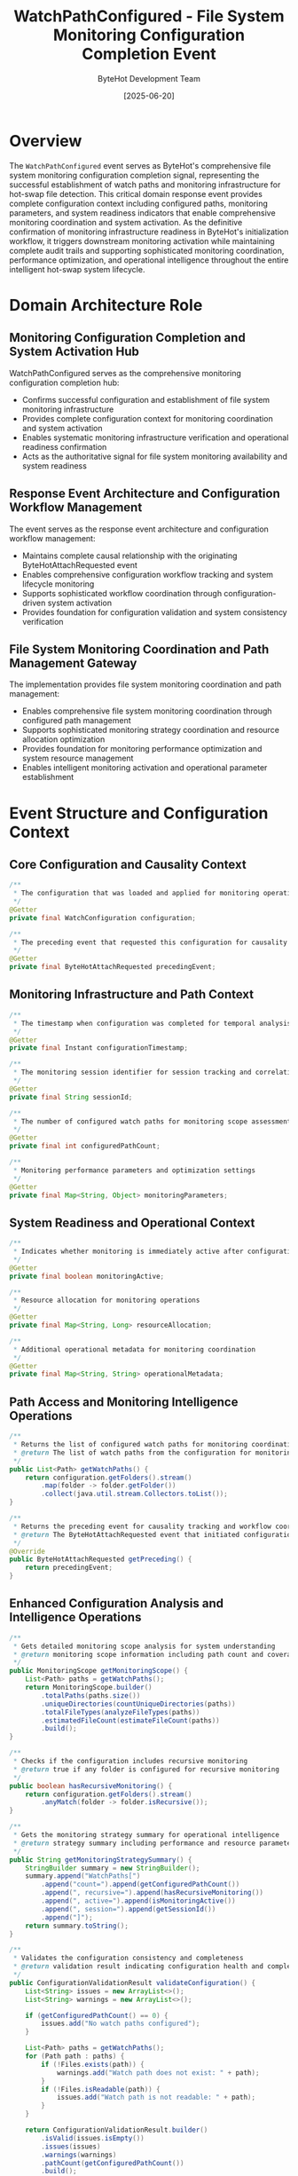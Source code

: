 #+TITLE: WatchPathConfigured - File System Monitoring Configuration Completion Event
#+AUTHOR: ByteHot Development Team
#+DATE: [2025-06-20]

* Overview

The ~WatchPathConfigured~ event serves as ByteHot's comprehensive file system monitoring configuration completion signal, representing the successful establishment of watch paths and monitoring infrastructure for hot-swap file detection. This critical domain response event provides complete configuration context including configured paths, monitoring parameters, and system readiness indicators that enable comprehensive monitoring coordination and system activation. As the definitive confirmation of monitoring infrastructure readiness in ByteHot's initialization workflow, it triggers downstream monitoring activation while maintaining complete audit trails and supporting sophisticated monitoring coordination, performance optimization, and operational intelligence throughout the entire intelligent hot-swap system lifecycle.

* Domain Architecture Role

** Monitoring Configuration Completion and System Activation Hub
WatchPathConfigured serves as the comprehensive monitoring configuration completion hub:
- Confirms successful configuration and establishment of file system monitoring infrastructure
- Provides complete configuration context for monitoring coordination and system activation
- Enables systematic monitoring infrastructure verification and operational readiness confirmation
- Acts as the authoritative signal for file system monitoring availability and system readiness

** Response Event Architecture and Configuration Workflow Management
The event serves as the response event architecture and configuration workflow management:
- Maintains complete causal relationship with the originating ByteHotAttachRequested event
- Enables comprehensive configuration workflow tracking and system lifecycle monitoring
- Supports sophisticated workflow coordination through configuration-driven system activation
- Provides foundation for configuration validation and system consistency verification

** File System Monitoring Coordination and Path Management Gateway
The implementation provides file system monitoring coordination and path management:
- Enables comprehensive file system monitoring coordination through configured path management
- Supports sophisticated monitoring strategy coordination and resource allocation optimization
- Provides foundation for monitoring performance optimization and system resource management
- Enables intelligent monitoring activation and operational parameter establishment

* Event Structure and Configuration Context

** Core Configuration and Causality Context
#+BEGIN_SRC java :tangle ../../bytehot/src/main/java/org/acmsl/bytehot/domain/events/WatchPathConfigured.java
/**
 * The configuration that was loaded and applied for monitoring operations
 */
@Getter
private final WatchConfiguration configuration;

/**
 * The preceding event that requested this configuration for causality tracking
 */
@Getter
private final ByteHotAttachRequested precedingEvent;
#+END_SRC

** Monitoring Infrastructure and Path Context
#+BEGIN_SRC java :tangle ../../bytehot/src/main/java/org/acmsl/bytehot/domain/events/WatchPathConfigured.java
/**
 * The timestamp when configuration was completed for temporal analysis
 */
@Getter
private final Instant configurationTimestamp;

/**
 * The monitoring session identifier for session tracking and correlation
 */
@Getter
private final String sessionId;

/**
 * The number of configured watch paths for monitoring scope assessment
 */
@Getter
private final int configuredPathCount;

/**
 * Monitoring performance parameters and optimization settings
 */
@Getter
private final Map<String, Object> monitoringParameters;
#+END_SRC

** System Readiness and Operational Context
#+BEGIN_SRC java :tangle ../../bytehot/src/main/java/org/acmsl/bytehot/domain/events/WatchPathConfigured.java
/**
 * Indicates whether monitoring is immediately active after configuration
 */
@Getter
private final boolean monitoringActive;

/**
 * Resource allocation for monitoring operations
 */
@Getter
private final Map<String, Long> resourceAllocation;

/**
 * Additional operational metadata for monitoring coordination
 */
@Getter
private final Map<String, String> operationalMetadata;
#+END_SRC

** Path Access and Monitoring Intelligence Operations
#+BEGIN_SRC java :tangle ../../bytehot/src/main/java/org/acmsl/bytehot/domain/events/WatchPathConfigured.java
/**
 * Returns the list of configured watch paths for monitoring coordination
 * @return The list of watch paths from the configuration for monitoring operations
 */
public List<Path> getWatchPaths() {
    return configuration.getFolders().stream()
        .map(folder -> folder.getFolder())
        .collect(java.util.stream.Collectors.toList());
}

/**
 * Returns the preceding event for causality tracking and workflow coordination
 * @return The ByteHotAttachRequested event that initiated configuration
 */
@Override
public ByteHotAttachRequested getPreceding() {
    return precedingEvent;
}
#+END_SRC

** Enhanced Configuration Analysis and Intelligence Operations
#+BEGIN_SRC java :tangle ../../bytehot/src/main/java/org/acmsl/bytehot/domain/events/WatchPathConfigured.java
/**
 * Gets detailed monitoring scope analysis for system understanding
 * @return monitoring scope information including path count and coverage
 */
public MonitoringScope getMonitoringScope() {
    List<Path> paths = getWatchPaths();
    return MonitoringScope.builder()
        .totalPaths(paths.size())
        .uniqueDirectories(countUniqueDirectories(paths))
        .totalFileTypes(analyzeFileTypes(paths))
        .estimatedFileCount(estimateFileCount(paths))
        .build();
}

/**
 * Checks if the configuration includes recursive monitoring
 * @return true if any folder is configured for recursive monitoring
 */
public boolean hasRecursiveMonitoring() {
    return configuration.getFolders().stream()
        .anyMatch(folder -> folder.isRecursive());
}

/**
 * Gets the monitoring strategy summary for operational intelligence
 * @return strategy summary including performance and resource parameters
 */
public String getMonitoringStrategySummary() {
    StringBuilder summary = new StringBuilder();
    summary.append("WatchPaths[")
        .append("count=").append(getConfiguredPathCount())
        .append(", recursive=").append(hasRecursiveMonitoring())
        .append(", active=").append(isMonitoringActive())
        .append(", session=").append(getSessionId())
        .append("]");
    return summary.toString();
}

/**
 * Validates the configuration consistency and completeness
 * @return validation result indicating configuration health and completeness
 */
public ConfigurationValidationResult validateConfiguration() {
    List<String> issues = new ArrayList<>();
    List<String> warnings = new ArrayList<>();
    
    if (getConfiguredPathCount() == 0) {
        issues.add("No watch paths configured");
    }
    
    List<Path> paths = getWatchPaths();
    for (Path path : paths) {
        if (!Files.exists(path)) {
            warnings.add("Watch path does not exist: " + path);
        }
        if (!Files.isReadable(path)) {
            issues.add("Watch path is not readable: " + path);
        }
    }
    
    return ConfigurationValidationResult.builder()
        .isValid(issues.isEmpty())
        .issues(issues)
        .warnings(warnings)
        .pathCount(getConfiguredPathCount())
        .build();
}
#+END_SRC

* Configuration Intelligence and Monitoring Coordination

** Path Analysis and Monitoring Scope Intelligence
The watch path configuration enables sophisticated monitoring analysis:
- **Scope Assessment**: Comprehensive assessment of monitoring scope including directory coverage and file type analysis
- **Resource Planning**: Resource planning and allocation based on monitoring scope and configuration parameters
- **Performance Prediction**: Performance prediction based on path count, recursion depth, and monitoring strategy
- **Optimization Opportunities**: Identification of optimization opportunities based on path patterns and configuration

** Configuration Validation and Consistency Management
The configuration validation provides system consistency assurance:
- **Path Validation**: Validation of path existence, accessibility, and monitoring feasibility
- **Permission Verification**: Verification of required permissions for file system monitoring operations
- **Resource Verification**: Verification of system resources and capacity for monitoring operations
- **Consistency Checking**: Consistency checking between configuration parameters and system capabilities

** Monitoring Strategy Analysis and Performance Intelligence
The monitoring strategy provides performance intelligence:
- **Strategy Optimization**: Optimization of monitoring strategies based on configuration characteristics
- **Resource Allocation**: Intelligent resource allocation based on monitoring scope and performance requirements
- **Performance Monitoring**: Performance monitoring and optimization for configured monitoring operations
- **Capacity Planning**: Capacity planning based on monitoring load and system resource availability

* Integration with ByteHot Monitoring Infrastructure

** File System Monitoring Integration
WatchPathConfigured integrates with file system monitoring systems:
- Trigger activation of file system monitoring based on configured paths and parameters
- Provide comprehensive monitoring configuration for system coordination and optimization
- Enable monitoring infrastructure coordination and resource allocation management
- Support sophisticated monitoring performance optimization and system tuning

** Configuration Management Integration
The event coordinates with configuration management systems:
- **Configuration Validation**: Validation of configuration consistency and completeness
- **Parameter Distribution**: Distribution of monitoring parameters across system components
- **Dynamic Configuration**: Support for dynamic configuration updates and monitoring adaptation
- **Configuration Monitoring**: Monitoring of configuration effectiveness and performance impact

** System Lifecycle Integration
The implementation supports system lifecycle integration:
- **Initialization Coordination**: Coordination with system initialization and startup workflows
- **Readiness Signaling**: Signaling of monitoring readiness for dependent system components
- **Health Monitoring**: Integration with health monitoring for configuration and monitoring status
- **Operational Coordination**: Coordination with operational systems for monitoring management

* Monitoring Activation and Performance Management

** Immediate Monitoring Activation
The monitoringActive flag enables immediate activation scenarios:
- **Real-Time Monitoring**: Real-time monitoring activation for immediate file system change detection
- **Development Support**: Support for interactive development scenarios with instant monitoring
- **Rapid Iteration**: Rapid iteration support through immediate monitoring activation
- **Performance Optimization**: Performance optimization for immediate monitoring scenarios

** Resource Management and Allocation
The resource allocation supports efficient monitoring:
- **Memory Allocation**: Memory allocation optimization for monitoring operations and file system tracking
- **Thread Management**: Thread management and allocation for concurrent monitoring operations
- **I/O Optimization**: I/O optimization for efficient file system monitoring and change detection
- **Performance Tuning**: Performance tuning based on resource allocation and monitoring load

** Monitoring Performance Intelligence
The implementation provides monitoring performance intelligence:
- **Performance Metrics**: Performance metrics collection and analysis for monitoring operations
- **Efficiency Analysis**: Efficiency analysis for monitoring strategies and resource utilization
- **Optimization Recommendations**: Optimization recommendations based on monitoring performance data
- **Capacity Assessment**: Capacity assessment for monitoring load and system resource requirements

* Configuration Analysis and System Intelligence

** Path Pattern Analysis and Intelligence
The watch path analysis enables pattern intelligence:
- **Directory Patterns**: Analysis of directory patterns and monitoring coverage optimization
- **File Type Analysis**: Analysis of file types and monitoring strategy optimization
- **Access Pattern Prediction**: Prediction of access patterns based on path configuration
- **Monitoring Efficiency**: Monitoring efficiency optimization based on path pattern analysis

** Configuration Impact Assessment
The configuration impact provides system assessment:
- **System Impact**: Assessment of system impact based on monitoring configuration and scope
- **Performance Impact**: Performance impact analysis for monitoring operations and system resources
- **Resource Impact**: Resource impact assessment for memory, CPU, and I/O utilization
- **Scalability Impact**: Scalability impact analysis for monitoring load and system capacity

** Operational Intelligence and Monitoring Analytics
The event provides operational intelligence:
- **Monitoring Analytics**: Analytics for monitoring effectiveness and system performance
- **Configuration Analytics**: Analytics for configuration effectiveness and optimization opportunities
- **System Health**: System health assessment based on monitoring configuration and performance
- **Predictive Intelligence**: Predictive intelligence for monitoring performance and system behavior

* Testing and Validation Strategies

** Configuration Completion Testing
#+begin_src java
@Test
void shouldConfirmWatchPathConfiguration() {
    // Given: Watch configuration and attach request
    WatchConfiguration config = createTestWatchConfiguration();
    ByteHotAttachRequested attachRequest = createAttachRequest();
    Instant timestamp = Instant.now();
    String sessionId = "session-123";
    int pathCount = 3;
    Map<String, Object> parameters = Map.of("polling-interval", 1000L);
    boolean active = true;
    Map<String, Long> resources = Map.of("memory", 1024L, "threads", 2L);
    Map<String, String> metadata = Map.of("strategy", "recursive");
    
    // When: Creating watch path configured event
    WatchPathConfigured configured = new WatchPathConfigured(
        config, attachRequest, timestamp, sessionId, pathCount, 
        parameters, active, resources, metadata);
    
    // Then: Should contain complete configuration context
    assertThat(configured.getConfiguration()).isEqualTo(config);
    assertThat(configured.getPrecedingEvent()).isEqualTo(attachRequest);
    assertThat(configured.getConfigurationTimestamp()).isEqualTo(timestamp);
    assertThat(configured.getSessionId()).isEqualTo(sessionId);
    assertThat(configured.getConfiguredPathCount()).isEqualTo(pathCount);
    assertThat(configured.isMonitoringActive()).isTrue();
}
#+begin_src

** Path Analysis Testing
#+begin_src java
@Test
void shouldAnalyzeWatchPaths() {
    // Given: Configured watch paths
    WatchPathConfigured configured = createConfiguredEvent();
    
    // When: Analyzing watch paths
    List<Path> watchPaths = configured.getWatchPaths();
    MonitoringScope scope = configured.getMonitoringScope();
    boolean recursive = configured.hasRecursiveMonitoring();
    
    // Then: Should provide comprehensive path analysis
    assertThat(watchPaths).isNotEmpty();
    assertThat(scope.getTotalPaths()).isEqualTo(watchPaths.size());
    assertThat(scope.getUniqueDirectories()).isPositive();
    assertThat(configured.getConfiguredPathCount()).isEqualTo(watchPaths.size());
}
#+begin_src

** Configuration Validation Testing
#+begin_src java
@Test
void shouldValidateConfiguration() {
    // Given: Watch path configuration
    WatchPathConfigured configured = createConfiguredEvent();
    
    // When: Validating configuration
    ConfigurationValidationResult validation = configured.validateConfiguration();
    String strategySummary = configured.getMonitoringStrategySummary();
    
    // Then: Should provide validation results
    assertThat(validation.isValid()).isTrue();
    assertThat(validation.getPathCount()).isPositive();
    assertThat(strategySummary).contains("WatchPaths[");
    assertThat(strategySummary).contains("count=");
    assertThat(strategySummary).contains("active=");
}
#+begin_src

* Integration with System Management and Operations

** Development Environment Integration
The event integrates with development environments:
- **IDE Integration**: Integration with IDEs for file system monitoring and hot-swap coordination
- **Build Tool Integration**: Integration with build tools for compilation-triggered monitoring activation
- **Version Control Integration**: Integration with version control systems for change detection
- **Development Workflow**: Support for development workflows and interactive monitoring scenarios

** Operations and Deployment Integration
The implementation supports operations integration:
- **Deployment Monitoring**: Integration with deployment systems for monitoring activation
- **Configuration Management**: Integration with configuration management for monitoring parameter distribution
- **Health Monitoring**: Integration with health monitoring for configuration and monitoring status
- **Performance Monitoring**: Integration with performance monitoring for monitoring effectiveness

** Enterprise System Integration
The event coordinates with enterprise systems:
- **Service Discovery**: Integration with service discovery for monitoring service registration
- **Load Balancing**: Integration with load balancing for monitoring service distribution
- **Audit Systems**: Integration with audit systems for configuration and monitoring compliance
- **Security Systems**: Integration with security systems for monitoring access control

* Related Documentation

- [[ByteHotAttachRequested.org][ByteHotAttachRequested]]: Preceding event that initiates path configuration
- [[ByteHotAgentAttached.org][ByteHotAgentAttached]]: Related event for agent attachment completion
- [[HotSwapCapabilityEnabled.org][HotSwapCapabilityEnabled]]: Subsequent event for capability activation
- [[../WatchConfiguration.org][WatchConfiguration]]: Configuration class used by this event
- [[../FolderWatch.org][FolderWatch]]: Folder monitoring entities configured by this event
- [[../../flows/monitoring-activation-flow.org][Monitoring Activation Flow]]: Complete monitoring activation workflow

* Implementation Notes

** Design Patterns Applied
The event leverages several sophisticated design patterns:
- **Domain Response Event Pattern**: Response event with complete causal relationship tracking
- **Value Object Pattern**: Immutable event with comprehensive configuration encapsulation
- **Strategy Pattern**: Support for different monitoring strategies and configuration approaches
- **Observer Pattern**: Event notification for monitoring activation and system coordination

** Domain-Driven Design Principles
The implementation follows strict DDD principles:
- **Rich Domain Events**: Comprehensive business context with detailed configuration information
- **Event-Driven Architecture**: Enables reactive processing and sophisticated monitoring workflows
- **Configuration Intelligence**: Built-in configuration intelligence and validation capabilities
- **Ubiquitous Language**: Clear, business-focused naming and comprehensive documentation

** Future Enhancement Opportunities
The design supports future enhancements:
- **Machine Learning Configuration**: AI-driven configuration optimization and monitoring strategy selection
- **Intelligent Path Analysis**: Machine learning-based path analysis and monitoring optimization
- **Predictive Monitoring**: Predictive monitoring based on configuration patterns and system behavior
- **Advanced Integration**: Enhanced integration with cloud platforms and orchestration systems

The WatchPathConfigured event provides ByteHot's essential file system monitoring configuration completion foundation while maintaining comprehensive configuration context, intelligent monitoring coordination capabilities, and extensibility for advanced monitoring scenarios throughout the entire intelligent hot-swap system lifecycle.